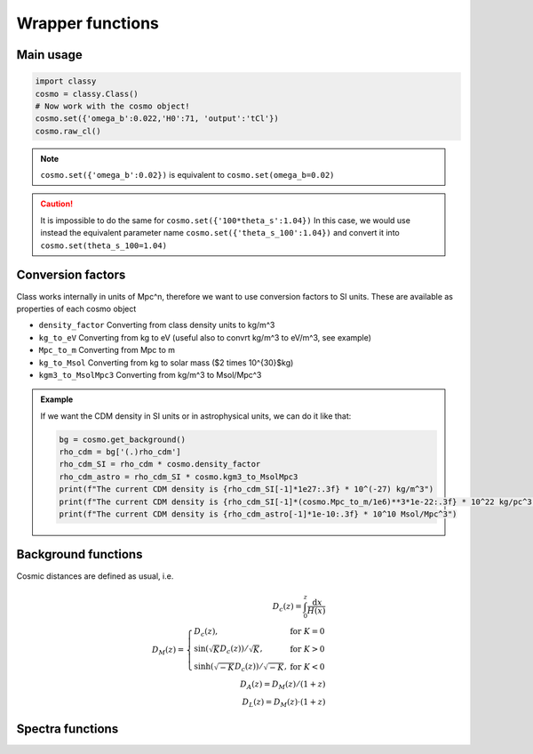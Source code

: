 Wrapper functions
==================

Main usage
----------

.. code:: python

  import classy
  cosmo = classy.Class()
  # Now work with the cosmo object!
  cosmo.set({'omega_b':0.022,'H0':71, 'output':'tCl'})
  cosmo.raw_cl()

.. function:: set(input)

  Tell classy to use certain input parameters, described in the python dictionary ``input``.
  Can also be passed as explicit keywords

  :param input: Input parameters
  :type input: dict

.. note::

  ``cosmo.set({'omega_b':0.02})``
  is equivalent to
  ``cosmo.set(omega_b=0.02)``

.. caution::

  It is impossible to do the same for
  ``cosmo.set({'100*theta_s':1.04})``
  In this case, we would use instead the equivalent parameter name
  ``cosmo.set({'theta_s_100':1.04})``
  and convert it into
  ``cosmo.set(theta_s_100=1.04)``

.. function:: set_baseline(baseline_name):

  Set input parameters to one of the available baseline cosmologies.

  * | ``planck2018_lensing_bao`` or ``p18lb``:
    | Best-fitting cosmology to Planck 2018 + lensing + BAO (SDSS)

  * | ``planck2018_lensing`` or ``p18l``:
    | Best-fitting cosmology to Planck 2018 + lensing

  * | ``planck2018`` or ``p18``:
    | Best-fitting cosmology to Planck 2018

Conversion factors
------------------

Class works internally in units of Mpc^n, therefore we want to use conversion factors to SI units. These are available as properties of each cosmo object

* ``density_factor``
  Converting from class density units to kg/m^3

* ``kg_to_eV``
  Converting from kg to eV (useful also to convrt kg/m^3 to eV/m^3, see example)

* ``Mpc_to_m``
  Converting from Mpc to m

* ``kg_to_Msol``
  Converting from kg to solar mass ($2 \times 10^{30}$kg)

* ``kgm3_to_MsolMpc3``
  Converting from kg/m^3 to Msol/Mpc^3

.. admonition:: Example

  If we want the CDM density in SI units or in astrophysical units, we can do it like that:

  .. code:: python

    bg = cosmo.get_background()
    rho_cdm = bg['(.)rho_cdm']
    rho_cdm_SI = rho_cdm * cosmo.density_factor
    rho_cdm_astro = rho_cdm_SI * cosmo.kgm3_to_MsolMpc3
    print(f"The current CDM density is {rho_cdm_SI[-1]*1e27:.3f} * 10^(-27) kg/m^3")
    print(f"The current CDM density is {rho_cdm_SI[-1]*(cosmo.Mpc_to_m/1e6)**3*1e-22:.3f} * 10^22 kg/pc^3")
    print(f"The current CDM density is {rho_cdm_astro[-1]*1e-10:.3f} * 10^10 Msol/Mpc^3")


Background functions
--------------------

Cosmic distances are defined as usual, i.e.

.. math::
   D_c(z) = \int_0^z \frac{\mathrm{d}x}{H(x)} \\
   D_M(z) = \left\{\begin{array}{lr} D_c(z), & \text{for } K=0\\
        \sin(\sqrt{K}D_c(z))/\sqrt{K}, & \text{for } K>0\\
        \sinh(\sqrt{-K}D_c(z))/\sqrt{-K}, & \text{for } K<0
        \end{array}\right. \\
   D_A(z) = D_M(z) / (1+z) \\
   D_L(z) = D_M(z) \cdot (1+z)

.. function:: get_background()

  Get entire background dictionary available in CLASS, containing a dictionary of all background quantities that CLASS saved

 .. function:: z_of_r(z)
  Get conformal/comoving distance D_M(z) and Hubble parameter H(z) for the redshift z
  :param z: Redshift (value or list)

 .. function:: comoving_distance(z)
  Get conformal/comoving distance D_M(z) for the redshift z
  :param z: Redshift (value or list)

 .. function:: luminosity_distance(z)
  Get luminosity distance D_L(z) for the redshift z
  :param z: Redshift (value or list)

 .. function:: angular_distance(z)
  Get luminosity distance D_A(z) for the redshift z
  :param z: Redshift (value or list)

 .. function:: angular_distance_from_to(z1,t2)
  Get luminosity distance D_A(z1,z2) for the redshift pair (z1,z2)
  :param z1: Redshift (value only)
  :param z2: Redshift (value only)

Spectra functions
-----------------

.. function:: lensed_cl()

  | Lensed CMB power spectra (to be used for cosmological inference)
  | Can return temperature, polarization, lensing, depending on the ``'output'`` settings
  | For ``output`` including ``tCl`` has the temperature autocorrelation (TT)
  | For ``output`` including ``pCl`` has the polarization auto/cross-correlations (EE, BB, EB)
  | For ``output`` including ``lCl`` has the lensing auto-correlations (PP)
  | If multiple options are present, also their cross-correlations are included, e.g. with ``tCl, pCl`` we also have TE
  | The option ``lensing`` needs to be set to ``yes`` for this function to work correctly

  :param lmax: Define the maximum l for which the C_l will be returned
               (inclusively) -- by default this will just be the maximal l that is computed (which is given by the input parameter ``l_max_scalars``).
               This number will be checked against the maximum l
               at which they were actually computed by CLASS, and an error will
               be raised if the desired lmax is bigger than what CLASS can give.
  :type lmax: int (, optional)

  :param nofail: Check and enforce the computation of the C_l's to the given lmax.
  :type nofail: bool (, optional)

.. function:: raw_cl()
  
  | Raw un-lensed CMB power spectra
  | See documentation for :func:`lensed_cl` for more info.
  | The only differences are that ``lensing=yes`` is not required for this case

.. function:: density_cl()
  
  | Number count/Shear angular power spectra
  | See documentation for :func:`lensed_cl` for more info.
  | The only differences are that ``lensing=yes`` is not required for this case

  :return: Array that contains the list (in this order) of self correlation of
           1st bin, then successive correlations (set by non_diagonal) to the
           following bins, then self correlation of 2nd bin, etc. The array
           starts at index_ct_dd.
  :rtype: array of numpy arrays

.. Test
  comment:: .. attention:: -- for attention blocks
  comment:: caution, hint, tip, advice, warning, seealso, note
  comment:: .. admonition:: Example -- for examples
  comment:: .. code:: for code block
